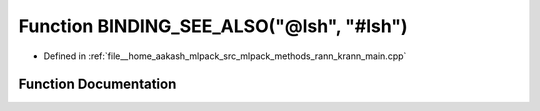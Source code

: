 .. _exhale_function_krann__main_8cpp_1a47f45748957eb6cf8182d97f58729b84:

Function BINDING_SEE_ALSO("@lsh", "#lsh")
=========================================

- Defined in :ref:`file__home_aakash_mlpack_src_mlpack_methods_rann_krann_main.cpp`


Function Documentation
----------------------


.. doxygenfunction:: BINDING_SEE_ALSO("@lsh", "#lsh")

